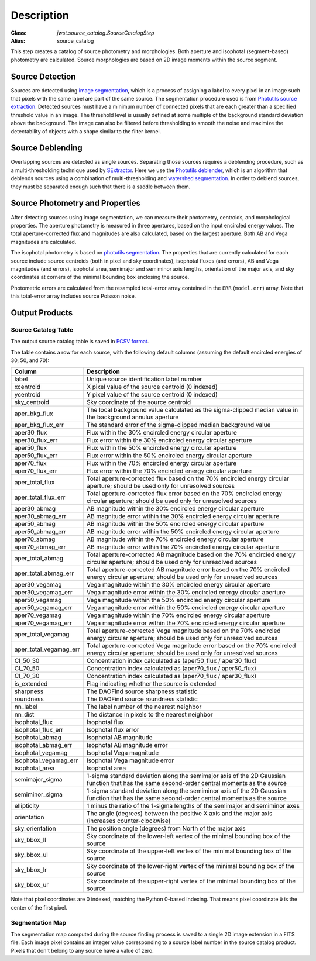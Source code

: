 Description
===========

:Class: `jwst.source_catalog.SourceCatalogStep`
:Alias: source_catalog

This step creates a catalog of source photometry and morphologies.
Both aperture and isophotal (segment-based) photometry are calculated.
Source morphologies are based on 2D image moments within the source
segment.


Source Detection
----------------
Sources are detected using `image segmentation
<https://en.wikipedia.org/wiki/Image_segmentation>`_, which is a
process of assigning a label to every pixel in an image such that
pixels with the same label are part of the same source.  The
segmentation procedure used is from `Photutils source extraction
<https://photutils.readthedocs.io/en/latest/segmentation.html>`_.
Detected sources must have a minimum number of connected pixels that
are each greater than a specified threshold value in an image.  The
threshold level is usually defined at some multiple of the background
standard deviation above the background.  The image can also be
filtered before thresholding to smooth the noise and maximize the
detectability of objects with a shape similar to the filter kernel.

Source Deblending
-----------------
Overlapping sources are detected as single sources.  Separating those
sources requires a deblending procedure, such as a multi-thresholding
technique used by `SExtractor
<https://www.astromatic.net/software/sextractor>`_.  Here we use the
`Photutils deblender
<https://photutils.readthedocs.io/en/latest/segmentation.html#source-deblending>`_,
which is an algorithm that deblends sources using a combination of
multi-thresholding and `watershed segmentation
<https://en.wikipedia.org/wiki/Watershed_(image_processing)>`_.  In
order to deblend sources, they must be separated enough such that
there is a saddle between them.

Source Photometry and Properties
--------------------------------
After detecting sources using image segmentation, we can measure their
photometry, centroids, and morphological properties.  The aperture
photometry is measured in three apertures, based on the input
encircled energy values.  The total aperture-corrected flux and
magnitudes are also calculated, based on the largest aperture.  Both
AB and Vega magnitudes are calculated.

The isophotal photometry is based on `photutils segmentation
<https://photutils.readthedocs.org/en/latest/segmentation.html>`_.
The properties that are currently calculated for each source include
source centroids (both in pixel and sky coordinates), isophotal fluxes
(and errors), AB and Vega magnitudes (and errors), isophotal area,
semimajor and semiminor axis lengths, orientation of the major axis,
and sky coordinates at corners of the minimal bounding box enclosing
the source.

Photometric errors are calculated from the resampled total-error
array contained in the ``ERR`` (``model.err``) array. Note that this
total-error array includes source Poisson noise.

Output Products
---------------

Source Catalog Table
^^^^^^^^^^^^^^^^^^^^
The output source catalog table is saved in `ECSV format
<https://docs.astropy.org/en/stable/io/ascii/ecsv.html>`_.

The table contains a row for each source, with the following default
columns (assuming the default encircled energies of 30, 50, and 70):

+------------------------+----------------------------------------------------+
| Column                 | Description                                        |
+========================+====================================================+
| label                  | Unique source identification label number          |
+------------------------+----------------------------------------------------+
| xcentroid              | X pixel value of the source centroid (0 indexed)   |
+------------------------+----------------------------------------------------+
| ycentroid              | Y pixel value of the source centroid (0 indexed)   |
+------------------------+----------------------------------------------------+
| sky_centroid           | Sky coordinate of the source centroid              |
+------------------------+----------------------------------------------------+
| aper_bkg_flux          | The local background value calculated as the       |
|                        | sigma-clipped median value in the background       |
|                        | annulus aperture                                   |
+------------------------+----------------------------------------------------+
| aper_bkg_flux_err      | The standard error of the sigma-clipped median     |
|                        | background value                                   |
+------------------------+----------------------------------------------------+
| aper30_flux            | Flux within the 30% encircled energy circular      |
|                        | aperture                                           |
+------------------------+----------------------------------------------------+
| aper30_flux_err        | Flux error within the 30% encircled energy         |
|                        | circular aperture                                  |
+------------------------+----------------------------------------------------+
| aper50_flux            | Flux within the 50% encircled energy circular      |
|                        | aperture                                           |
+------------------------+----------------------------------------------------+
| aper50_flux_err        | Flux error within the 50% encircled energy         |
|                        | circular aperture                                  |
+------------------------+----------------------------------------------------+
| aper70_flux            | Flux within the 70% encircled energy circular      |
|                        | aperture                                           |
+------------------------+----------------------------------------------------+
| aper70_flux_err        | Flux error within the 70% encircled energy         |
|                        | circular aperture                                  |
+------------------------+----------------------------------------------------+
| aper_total_flux        | Total aperture-corrected flux based on the 70%     |
|                        | encircled energy circular aperture; should be used |
|                        | only for unresolved sources                        |
+------------------------+----------------------------------------------------+
| aper_total_flux_err    | Total aperture-corrected flux error based on the   |
|                        | 70% encircled energy circular aperture; should be  |
|                        | used only for unresolved sources                   |
+------------------------+----------------------------------------------------+
| aper30_abmag           | AB magnitude within the 30% encircled energy       |
|                        | circular aperture                                  |
+------------------------+----------------------------------------------------+
| aper30_abmag_err       | AB magnitude error within the 30% encircled energy |
|                        | circular aperture                                  |
+------------------------+----------------------------------------------------+
| aper50_abmag           | AB magnitude within the 50% encircled energy       |
|                        | circular aperture                                  |
+------------------------+----------------------------------------------------+
| aper50_abmag_err       | AB magnitude error within the 50% encircled energy |
|                        | circular aperture                                  |
+------------------------+----------------------------------------------------+
| aper70_abmag           | AB magnitude within the 70% encircled energy       |
|                        | circular aperture                                  |
+------------------------+----------------------------------------------------+
| aper70_abmag_err       | AB magnitude error within the 70% encircled energy |
|                        | circular aperture                                  |
+------------------------+----------------------------------------------------+
| aper_total_abmag       | Total aperture-corrected AB magnitude based on the |
|                        | 70% encircled energy circular aperture; should be  |
|                        | used only for unresolved sources                   |
+------------------------+----------------------------------------------------+
| aper_total_abmag_err   | Total aperture-corrected AB magnitude error based  |
|                        | on the 70% encircled energy circular aperture;     |
|                        | should be used only for unresolved sources         |
+------------------------+----------------------------------------------------+
| aper30_vegamag         | Vega magnitude within the 30% encircled energy     |
|                        | circular aperture                                  |
+------------------------+----------------------------------------------------+
| aper30_vegamag_err     | Vega magnitude error within the 30% encircled      |
|                        | energy circular aperture                           |
+------------------------+----------------------------------------------------+
| aper50_vegamag         | Vega magnitude within the 50% encircled energy     |
|                        | circular aperture                                  |
+------------------------+----------------------------------------------------+
| aper50_vegamag_err     | Vega magnitude error within the 50% encircled      |
|                        | energy circular aperture                           |
+------------------------+----------------------------------------------------+
| aper70_vegamag         | Vega magnitude within the 70% encircled energy     |
|                        | circular aperture                                  |
+------------------------+----------------------------------------------------+
| aper70_vegamag_err     | Vega magnitude error within the 70% encircled      |
|                        | energy circular aperture                           |
+------------------------+----------------------------------------------------+
| aper_total_vegamag     | Total aperture-corrected Vega magnitude based on   |
|                        | the 70% encircled energy circular aperture;        |
|                        | should be used only for unresolved sources         |
+------------------------+----------------------------------------------------+
| aper_total_vegamag_err | Total aperture-corrected Vega magnitude error      |
|                        | based on the 70% encircled energy circular         |
|                        | aperture; should be used only for unresolved       |
|                        | sources                                            |
+------------------------+----------------------------------------------------+
| CI_50_30               | Concentration index calculated as (aper50_flux /   |
|                        | aper30_flux)                                       |
+------------------------+----------------------------------------------------+
| CI_70_50               | Concentration index calculated as (aper70_flux /   |
|                        | aper50_flux)                                       |
+------------------------+----------------------------------------------------+
| CI_70_30               | Concentration index calculated as (aper70_flux /   |
|                        | aper30_flux)                                       |
+------------------------+----------------------------------------------------+
| is_extended            | Flag indicating whether the source is extended     |
+------------------------+----------------------------------------------------+
| sharpness              | The DAOFind source sharpness statistic             |
+------------------------+----------------------------------------------------+
| roundness              | The DAOFind source roundness statistic             |
+------------------------+----------------------------------------------------+
| nn_label               | The label number of the nearest neighbor           |
+------------------------+----------------------------------------------------+
| nn_dist                | The distance in pixels to the nearest neighbor     |
+------------------------+----------------------------------------------------+
| isophotal_flux         | Isophotal flux                                     |
+------------------------+----------------------------------------------------+
| isophotal_flux_err     | Isophotal flux error                               |
+------------------------+----------------------------------------------------+
| isophotal_abmag        | Isophotal AB magnitude                             |
+------------------------+----------------------------------------------------+
| isophotal_abmag_err    | Isophotal AB magnitude error                       |
+------------------------+----------------------------------------------------+
| isophotal_vegamag      | Isophotal Vega magnitude                           |
+------------------------+----------------------------------------------------+
| isophotal_vegamag_err  | Isophotal Vega magnitude error                     |
+------------------------+----------------------------------------------------+
| isophotal_area         | Isophotal area                                     |
+------------------------+----------------------------------------------------+
| semimajor_sigma        | 1-sigma standard deviation along the semimajor     |
|                        | axis of the 2D Gaussian function that has the same |
|                        | second-order central moments as the source         |
+------------------------+----------------------------------------------------+
| semiminor_sigma        | 1-sigma standard deviation along the semiminor     |
|                        | axis of the 2D Gaussian function that has the same |
|                        | second-order central moments as the source         |
+------------------------+----------------------------------------------------+
| ellipticity            | 1 minus the ratio of the 1-sigma lengths of the    |
|                        | semimajor and semiminor axes                       |
+------------------------+----------------------------------------------------+
| orientation            | The angle (degrees) between the positive X axis    |
|                        | and the major axis (increases counter-clockwise)   |
+------------------------+----------------------------------------------------+
| sky_orientation        | The position angle (degrees) from North of the     |
|                        | major axis                                         |
+------------------------+----------------------------------------------------+
| sky_bbox_ll            | Sky coordinate of the lower-left vertex of the     |
|                        | minimal bounding box of the source                 |
+------------------------+----------------------------------------------------+
| sky_bbox_ul            | Sky coordinate of the upper-left vertex of the     |
|                        | minimal bounding box of the source                 |
+------------------------+----------------------------------------------------+
| sky_bbox_lr            | Sky coordinate of the lower-right vertex of the    |
|                        | minimal bounding box of the source                 |
+------------------------+----------------------------------------------------+
| sky_bbox_ur            | Sky coordinate of the upper-right vertex of the    |
|                        | minimal bounding box of the source                 |
+------------------------+----------------------------------------------------+

Note that pixel coordinates are 0 indexed, matching the Python 0-based
indexing. That means pixel coordinate ``0`` is the center of the first
pixel.


Segmentation Map
^^^^^^^^^^^^^^^^
The segmentation map computed during the source finding process is saved
to a single 2D image extension in a FITS file. Each image pixel contains an
integer value corresponding to a source label number in the source catalog
product. Pixels that don't belong to any source have a value of zero.
